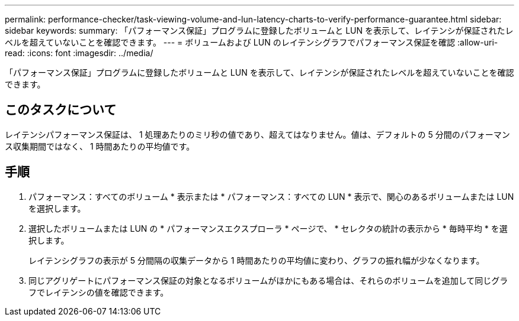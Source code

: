 ---
permalink: performance-checker/task-viewing-volume-and-lun-latency-charts-to-verify-performance-guarantee.html 
sidebar: sidebar 
keywords:  
summary: 「パフォーマンス保証」プログラムに登録したボリュームと LUN を表示して、レイテンシが保証されたレベルを超えていないことを確認できます。 
---
= ボリュームおよび LUN のレイテンシグラフでパフォーマンス保証を確認
:allow-uri-read: 
:icons: font
:imagesdir: ../media/


[role="lead"]
「パフォーマンス保証」プログラムに登録したボリュームと LUN を表示して、レイテンシが保証されたレベルを超えていないことを確認できます。



== このタスクについて

レイテンシパフォーマンス保証は、 1 処理あたりのミリ秒の値であり、超えてはなりません。値は、デフォルトの 5 分間のパフォーマンス収集期間ではなく、 1 時間あたりの平均値です。



== 手順

. パフォーマンス：すべてのボリューム * 表示または * パフォーマンス：すべての LUN * 表示で、関心のあるボリュームまたは LUN を選択します。
. 選択したボリュームまたは LUN の * パフォーマンスエクスプローラ * ページで、 * セレクタの統計の表示から * 毎時平均 * を選択します。
+
レイテンシグラフの表示が 5 分間隔の収集データから 1 時間あたりの平均値に変わり、グラフの振れ幅が少なくなります。

. 同じアグリゲートにパフォーマンス保証の対象となるボリュームがほかにもある場合は、それらのボリュームを追加して同じグラフでレイテンシの値を確認できます。


